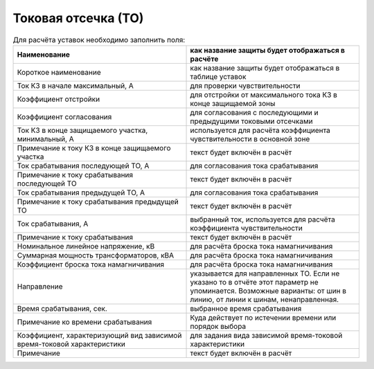 Токовая отсечка (ТО)
=================================

.. list-table:: Для расчёта уставок необходимо заполнить поля:
   :widths: 10 10
   :header-rows: 1

   * - Наименование
     - как название защиты будет отображаться в расчёте
   * - Короткое наименование
     - как название защиты будет отображаться в таблице уставок
   * - Ток КЗ в начале максимальный, А
     - для проверки чувствительности
   * - Коэффициент отстройки
     - для отстройки от максимального тока КЗ в конце защищаемой зоны
   * - Коэффициент согласования
     - для согласования с последующими и предыдущими токовыми отсечками
   * - Ток КЗ в конце защищаемого участка, минимальный, А
     - используется для расчёта коэффициента чувствительности в основной зоне
   * - Примечание к току КЗ в конце защищаемого участка
     - текст будет включён в расчёт
   * - Ток срабатывания последующей ТО, А
     - для согласования тока срабатывания
   * - Примечание к току срабатывания последующей ТО
     - текст будет включён в расчёт
   * - Ток срабатывания предыдущей ТО, А
     - для согласования тока срабатывания
   * - Примечание к току срабатывания предыдущей ТО
     - текст будет включён в расчёт
   * - Ток срабатывания, А
     - выбранный ток, используется для расчёта коэффициента чувствительности
   * - Примечание к току срабатывания
     - текст будет включён в расчёт
   * - Номинальное линейное напряжение, кВ
     - для расчёта броска тока намагничивания 
   * - Суммарная мощность трансформаторов, кВА
     - для расчёта броска тока намагничивания 
   * - Коэффициент броска тока намагничивания
     - для расчёта броска тока намагничивания 
   * - Направление
     - указывается для направленных ТО. Если не указано то в отчёте этот параметр не упоминается. Возможные варианты: от шин в линию, от линии к шинам, ненаправленная.
   * - Время срабатывания, сек.
     - выбранное время срабатывания
   * - Примечание ко времени срабатывания
     - Куда действует по истечении времени или порядок выбора
   * - Коэффициент, характеризующий вид зависимой время-токовой характеристики
     - для задания вида зависимой время-токовой характеристики
   * - Примечание
     - текст будет включён в расчёт
